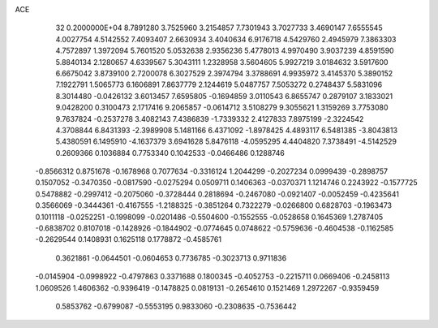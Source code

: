 ACE                                                                             
   32  0.2000000E+04
   8.7891280   3.7525960   3.2154857   7.7301943   3.7027733   3.4690147
   7.6555545   4.0027754   4.5142552   7.4093407   2.6630934   3.4040634
   6.9176718   4.5429760   2.4945979   7.3863303   4.7572897   1.3972094
   5.7601520   5.0532638   2.9356236   5.4778013   4.9970490   3.9037239
   4.8591590   5.8840134   2.1280657   4.6339567   5.3043111   1.2328958
   3.5604605   5.9927219   3.0184632   3.5917600   6.6675042   3.8739100
   2.7200078   6.3027529   2.3974794   3.3788691   4.9935972   3.4145370
   5.3890152   7.1922791   1.5065773   6.1606891   7.8637779   2.1244619
   5.0487757   7.5053272   0.2748437   5.5831096   8.3014480  -0.0426132
   3.6013457   7.6595805  -0.1694859   3.0110543   6.8655747   0.2879107
   3.1833021   9.0428200   0.3100473   2.1717416   9.2065857  -0.0614712
   3.5108279   9.3055621   1.3159269   3.7753080   9.7637824  -0.2537278
   3.4082143   7.4386839  -1.7339332   2.4127833   7.8975199  -2.3224542
   4.3708844   6.8431393  -2.3989908   5.1481166   6.4371092  -1.8978425
   4.4893117   6.5481385  -3.8043813   5.4380591   6.1495910  -4.1637379
   3.6941628   5.8476118  -4.0595295   4.4404820   7.3738491  -4.5142529
   0.2609366   0.1036884   0.7753340   0.1042533  -0.0466486   0.1288746
  -0.8566312   0.8751678  -0.1678968   0.7077634  -0.3316124   1.2044299
  -0.2027234   0.0999439  -0.2898757   0.1507052  -0.3470350  -0.0817590
  -0.0275294   0.0509711   0.1406363  -0.0370371   1.1214746   0.2243922
  -0.1577725   0.5478882  -0.2997412  -0.2075060  -0.3728444   0.2818694
  -0.2467080  -0.0921407  -0.0052459  -0.4235641   0.3566069  -0.3444361
  -0.4167555  -1.2188325  -0.3851264   0.7322279  -0.0266800   0.6828703
  -0.1963473   0.1011118  -0.0252251  -0.1998099  -0.0201486  -0.5504600
  -0.1552555  -0.0528658   0.1645369   1.2787405  -0.6838702   0.8107018
  -0.1428926  -0.1844902  -0.0774645   0.0748622  -0.5759636  -0.4604538
  -0.1162585  -0.2629544   0.1408931   0.1625118   0.1778872  -0.4585761
   0.3621861  -0.0644501  -0.0604653   0.7736785  -0.3023713   0.9711836
  -0.0145904  -0.0998922  -0.4797863   0.3371688   0.1800345  -0.4052753
  -0.2215711   0.0669406  -0.2458113   1.0609526   1.4606362  -0.9396419
  -0.1478825   0.0819131  -0.2654610   0.1521469   1.2972267  -0.9359459
   0.5853762  -0.6799087  -0.5553195   0.9833060  -0.2308635  -0.7536442
